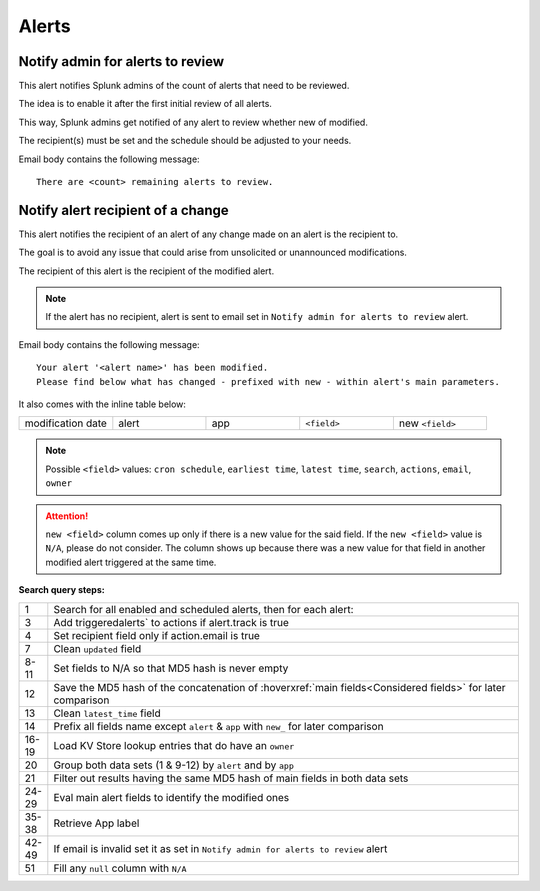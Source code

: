 Alerts
======

Notify admin for alerts to review
---------------------------------

This alert notifies Splunk admins of the count of alerts that need to be reviewed.

The idea is to enable it after the first initial review of all alerts.

This way, Splunk admins get notified of any alert to review whether new of modified.

The recipient(s) must be set and the schedule should be adjusted to your needs.

Email body contains the following message::

   There are <count> remaining alerts to review.

Notify alert recipient of a change 
------------------------------

This alert notifies the recipient of an alert of any change made on an alert is the recipient to.

The goal is to avoid any issue that could arise from unsolicited or unannounced modifications.

The recipient of this alert is the recipient of the modified alert.

.. note:: If the alert has no recipient, alert is sent to email set in ``Notify admin for alerts to review`` alert.

Email body contains the following message::

   Your alert '<alert name>' has been modified.
   Please find below what has changed - prefixed with new - within alert's main parameters.
   
It also comes with the inline table below:

.. list-table::
   :widths: 10 10 10 10 10
   :header-rows: 0
   
   * - modification date
     - alert
     - app
     - ``<field>``
     - new ``<field>``
   
.. note:: Possible ``<field>`` values: ``cron schedule``, ``earliest time``, ``latest time``, ``search``, ``actions``, ``email``,  ``owner``
 
.. attention:: 

   ``new <field>`` column comes up only if there is a new value for the said field. 
   If the ``new <field>`` value is ``N/A``, please do not consider. The column shows 
   up because there was a new value for that field in another modified alert triggered 
   at the same time.

**Search query steps:**

.. list-table::
   :widths: 5 95
   :header-rows: 0
   
   * - 1
     - Search for all enabled and scheduled alerts, then for each alert:
   * - 3
     - Add triggeredalerts` to actions if alert.track is true
   * - 4
     - Set recipient field only if action.email is true
   * - 7
     - Clean ``updated`` field
   * - 8-11
     - Set fields to N/A so that MD5 hash is never empty
   * - 12
     - Save the MD5 hash of the concatenation of :hoverxref:`main fields<Considered fields>` for later comparison
   * - 13
     - Clean ``latest_time`` field
   * - 14
     - Prefix all fields name except ``alert`` & ``app`` with ``new_`` for later comparison
   * - 16-19
     - Load KV Store lookup entries that do have an ``owner``
   * - 20
     - Group both data sets (1 & 9-12) by ``alert`` and by ``app``
   * - 21
     - Filter out results having the same MD5 hash of main fields in both data sets
   * - 24-29
     - Eval main alert fields to identify the modified ones
   * - 35-38
     - Retrieve App label
   * - 42-49
     - If email is invalid set it as set in ``Notify admin for alerts to review`` alert
   * - 51
     - Fill any ``null`` column with ``N/A``
